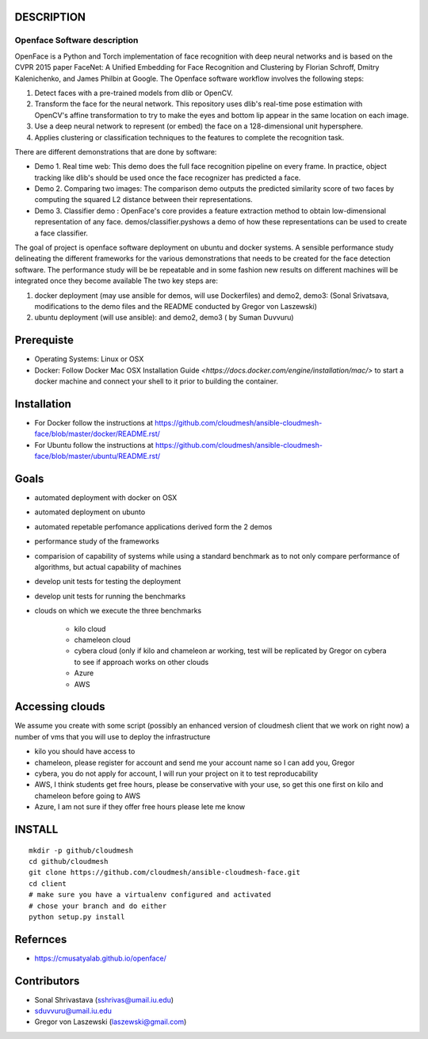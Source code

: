 DESCRIPTION
============
Openface Software description
^^^^^^^^^^^^^^^^^^^^^^^^^^^^^

OpenFace is a Python and Torch implementation of face recognition with
deep neural networks and is based on the CVPR 2015 paper FaceNet: A
Unified Embedding for Face Recognition and Clustering by Florian
Schroff, Dmitry Kalenichenko, and James Philbin at Google. The
Openface software workflow involves the following steps:

1. Detect faces with a pre-trained models from dlib or OpenCV.
2. Transform the face for the neural network. This repository uses
   dlib's real-time pose estimation with OpenCV's affine
   transformation to try to make the eyes and bottom lip appear in the
   same location on each image.
3. Use a deep neural network to represent (or embed) the face on a
   128-dimensional unit hypersphere.
4. Applies clustering or classification techniques to the features to
   complete the recognition task.

There are different demonstrations that are done by software:

* Demo 1. Real time web: This demo does the full face recognition
  pipeline on every frame. In practice, object tracking like
  dlib's should be used once the face recognizer has predicted a face.
* Demo 2. Comparing two images: The comparison demo outputs the
  predicted similarity score of two faces by computing the squared L2
  distance between their representations.
* Demo 3. Classifier demo : OpenFace's core provides a feature
  extraction method to obtain low-dimensional representation of any
  face. demos/classifier.pyshows a demo of how these representations
  can be used to create a face classifier.

The goal of project is openface software deployment on ubuntu and
docker systems. A sensible performance study delineating the different
frameworks for the various demonstrations that needs to be created for
the face detection software. The performance study will be be
repeatable and in some fashion new results on different machines will
be integrated once they become available The two key steps are:

1. docker deployment (may use ansible for demos, will use Dockerfiles)
   and demo2, demo3: (Sonal Srivatsava, modifications to the demo
   files and the README conducted by Gregor von Laszewski)
2. ubuntu deployment (will use ansible): and demo2, demo3 ( by Suman Duvvuru)


Prerequiste 
=============

* Operating Systems: Linux or OSX

* Docker: Follow Docker Mac OSX Installation Guide
  `<https://docs.docker.com/engine/installation/mac/>` to start a
  docker machine and connect your shell to it prior to building the
  container.

Installation 
==============


* For Docker follow the instructions at
  https://github.com/cloudmesh/ansible-cloudmesh-face/blob/master/docker/README.rst/
* For Ubuntu follow the instructions at
  https://github.com/cloudmesh/ansible-cloudmesh-face/blob/master/ubuntu/README.rst/
 

Goals
===========

* automated deployment with docker on OSX
* automated deployment on ubunto

* automated repetable perfomance applications derived form the 2 demos
* performance study of the frameworks
* comparision of capability of systems while using a standard benchmark as to not 
  only compare performance of algorithms, but actual  capability of machines
* develop unit tests for testing the deployment
* develop unit tests for running the benchmarks

* clouds on which we execute the three benchmarks

   * kilo cloud
   * chameleon cloud
   * cybera cloud (only if kilo and chameleon ar working, test will be replicated by 
     Gregor on cybera to see if approach works on other clouds
   * Azure
   * AWS

Accessing clouds
=================
We assume you create with some script (possibly an enhanced version of cloudmesh client that we work on right now) a number of vms that you will use to deploy the infrastructure

* kilo you should have access to
* chameleon, please register for account and send me your account name
  so I can add you, Gregor
* cybera, you do not apply for account, I will run your project on it
  to test reproducability
* AWS, I think students get free hours, please be conservative with
  your use, so get this one first on kilo and chameleon before going
  to AWS
* Azure, I am not sure if they offer free hours please lete me know

INSTALL
========

::
   
   mkdir -p github/cloudmesh
   cd github/cloudmesh
   git clone https://github.com/cloudmesh/ansible-cloudmesh-face.git
   cd client
   # make sure you have a virtualenv configured and activated
   # chose your branch and do either
   python setup.py install


Refernces
==========
* https://cmusatyalab.github.io/openface/

Contributors
=============

* Sonal Shrivastava (sshrivas@umail.iu.edu)
* sduvvuru@umail.iu.edu
* Gregor von Laszewski (laszewski@gmail.com)
